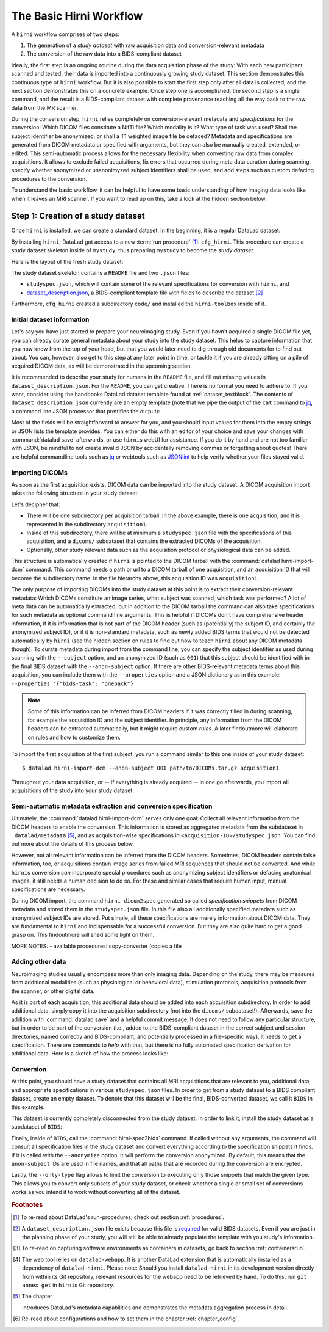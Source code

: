.. _hirnibasics:

The Basic Hirni Workflow
------------------------

A ``hirni`` workflow comprises of two steps:

1. The generation of a *study dataset* with raw acquisition data and conversion-relevant
   metadata
2. The conversion of the raw data into a BIDS-compliant dataset

Ideally, the first step is an ongoing routine during the data acquisition phase of
the study: With each new participant scanned and tested, their data is imported
into a continuously growing study dataset. This section demonstrates this
continuous type of ``hirni`` workflow. But it is also possible to start
the first step only after all data is collected, and the next section
demonstrates this on a concrete example.
Once step one is accomplished, the second step is a single command, and the
result is a BIDS-compliant dataset with complete provenance reaching all the
way back to the raw data from the MR scanner.

During the conversion step, ``hirni`` relies completely on conversion-relevant
metadata and *specifications* for the conversion:
Which DICOM files constitute a NifTi file? Which modality is it?
What type of task was used? Shall the subject identifier be anonymized, or
shall a T1 weighted image file be defaced? Metadata and specifications are generated from
DICOM metadata or specified with arguments, but they can also be manually created,
extended, or edited. This semi-automatic process allows for the necessary
flexibility when converting raw data from complex acquisitions. It allows to
exclude failed acquisitions, fix errors that occurred during meta data curation
during scanning, specify whether anonymized or unanonimyzed subject identifiers
shall be used, and add steps such as custom defacing procedures to the conversion.

To understand the basic workflow, it can be helpful to have some basic
understanding of how imaging data looks like when it leaves an MRI scanner.
If you want to read up on this, take a look at the hidden section below.

.. findoutmore:: On some basics of DICOMs

   An MRI scanner will return the data it collected as DICOM (Digital Imaging
   and Communications in Medicine) files. DICOM  is an international
   standard to transmit, store, process, and display medical imaging information.
   It incorporates standards for many imaging modalities, among them magnetic
   resonance imaging (MRI), and includes protocols for image exchange, compression,
   and visualization.

   DICOM differs from other image formats in that it groups information into data sets,
   i.e., collections of information. A DICOM file consists of a *header* and
   *image data sets*. The information within the header is organized
   as a constant and standardized series of *tags* (two-number codes) that describe
   properties of the data. By extracting data from these tags one can access important
   information regarding the subject demographics, device, imaging sequence, and
   image specifics (e.g., dimensions of the image, slice thickness, or slice order).
   Apart from the actual image data, DICOM files therefore encompass also vast
   amounts of metadata.

   This structure and metadata, however, makes DICOM files also large and complex.
   Therefore, imaging data is transformed into simpler image formats that retain only
   a limited, relevant set of the images' metadata. The most common and widely
   adapted format for this is NifTi.
   It consists of fixed length header data with metadata about the
   image, and the image data. One NifTi file is an aggregation of several DICOM
   files, and its header data needs to be extracted or inferred from the correct
   DICOM tags. The NifTi header metadata contains at least the image matrix
   dimensions, the spatial resolution, the pixel depth, and the photometric
   interpretation, and enables software applications to recognize and correctly
   open the associated image.

   DICOMs are usually grouped into *acquisition*-wise tarballs. This means that the
   scanner produces and deposits one ``.tar.gz`` archive with all DICOMs that
   were acquired together into a scanner database, such as an
   `XNAT server <https://www.xnat.org/about/>`_. Depending on the length and type
   of data acquisition, such a tarball can contain thousands of DICOM files for
   a single subject. One acquisition usually consist of
   data from several *MRI sequences*: In a single acquisition, a typical MRI
   study collects anatomical images, and study-specific data such as task-based and/or
   resting state fMRI data,
   `diffusion-weighted MRI data <https://en.wikipedia.org/wiki/Diffusion_MRI>`_,
   `MR angiography <https://en.wikipedia.org/wiki/Magnetic_resonance_angiography>`_,
   or other `sequences <https://en.wikipedia.org/wiki/MRI_sequence>`_.
   All DICOM files that belong to the same sequence are called
   an *image series*. Thus, an acquisition tarball contains several image series
   that constitute data from different sequences, acquired in one session for a
   single subject. Usually, the DICOM identifier in the DICOM header contains
   information on which files belong to the same series and in which order.
   During conversion, each image series needs to be identified,
   sorted, and stacked into a NifTI file for the given sequence type.

Step 1: Creation of a study dataset
^^^^^^^^^^^^^^^^^^^^^^^^^^^^^^^^^^^

Once ``hirni`` is installed, we can create a standard dataset.
In the beginning, it is a regular DataLad dataset:

.. runrecord:: _examples/DL-101-151-101
   :language: console
   :workdir: dl-101

   $ datalad create mystudy

By installing ``hirni``, DataLad got access to a new :term:`run procedure` [#f1]_:
``cfg_hirni``. This procedure can create a study dataset skeleton inside of
``mystudy``, thus preparing ``mystudy`` to become the *study dataset*.

.. runrecord:: _examples/DL-101-151-102
   :language: console
   :workdir: dl-101

   $ cd mystudy
   $ datalad run-procedure cfg_hirni

Here is the layout of the fresh study dataset:

.. runrecord:: _examples/DL-101-151-103
   :language: console
   :workdir: dl-101/mystudy

   $ tree -L 3

The study dataset skeleton contains a ``README`` file and two ``.json`` files:

- ``studyspec.json``, which will contain some of the relevant specifications for
  conversion with ``hirni``, and
- `dataset_description.json <https://bids-specification.readthedocs.io/en/derivatives/03-modality-agnostic-files.html#dataset_descriptionjson>`_,
  a BIDS-compliant template file with fields to describe the dataset [#f2]_


Furthermore, ``cfg_hirni`` created a subdirectory ``code/`` and installed the
``hirni-toolbox`` inside of it.

.. findoutmore:: What's inside the toolbox?

   The ``cfg_hirni`` procedure populated the study dataset with a ``code/``
   directory. Inside, it installed a subdataset, ``hirni-toolbox``:

   .. runrecord:: _examples/DL-101-151-104
      :language: console
      :workdir: dl-101/mystudy

      $ datalad subdatasets

   The toolbox is ``hirni``\s collection of tools for the tasks you may want it
   to perform for you. For this, it references potentially relevant
   code and software for neuroimaging data.

   A collection of procedures in ``procedures/`` references
   scripts for operations such as conversion with `heudiconv <https://github.com/nipy/heudiconv>`_,
   defacing with `mridefacer <https://johnmuschelli.com/fslr/reference/mridefacer.html>`_,
   or quality control with `MRIQC <https://mriqc.readthedocs.io/en/stable/>`_.
   The potentially required software for these procedures (such as
   `FSL <https://fsl.fmrib.ox.ac.uk/fsl/fslwiki>`_, `heudiconv <https://github.com/nipy/heudiconv>`_,
   ...) is distributed alongside the procedures as Singularity images that can
   be retrieved automatically if the procedures that require them are used [#f3]_.

   You can find the toolbox dataset on GitHub at
   `github.com/psychoinformatics-de/hirni-toolbox <https://github.com/psychoinformatics-de/hirni-toolbox>`_
   if you want to take a closer look.

Initial dataset information
"""""""""""""""""""""""""""

Let's say you have just started to prepare your neuroimaging study.
Even if you havn't acquired a single DICOM file yet, you can already curate
general metadata about your study into the study dataset. This helps to capture
information that you now know from the top of your head, but that you would
later need to dig through old documents for to find out about.
You can, however, also get to this step at any later point in time, or tackle it
if you are already sitting on a pile of acquired DICOM data, as will be demonstrated
in the upcoming section.

It is recommended to describe your study for humans in the ``README`` file, and fill
out missing values in ``dataset_description.json``. For the ``README``, you can
get creative. There is no format you need to adhere to. If you want, consider
using the handbooks DataLad dataset template found at :ref:`dataset_textblock`.
The contents of ``dataset_description.json`` currently are an empty template (note that
we pipe the output of the ``cat`` command to `jq <https://stedolan.github.io/jq/>`_,
a command line JSON processor that prettifies the output):

.. runrecord:: _examples/DL-101-151-105
   :language: console
   :workdir: dl-101/mystudy

   $ cat dataset_description.json | jq

Most of the fields will be straightforward to answer for you, and you should input
values for them into the empty strings or JSON lists the template provides.
You can either do this with an editor of your choice and save your changes with
:command:`datalad save` afterwards, or use ``hirni``\s webUI for assistance. If
you do it by hand and are not too familiar with JSON, be mindful to not create
invalid JSON by accidentally removing commas or forgetting about quotes!
There are helpful commandline
tools such as `jq <https://stedolan.github.io/jq/>`_ or webtools such as
`JSONlint <https://jsonlint.com/>`_ to help verify whether your files stayed valid.

.. findoutmore:: Using the webUI

   Let's take a quick look into how web assisted curation works. In order to fill
   out ``dataset_description.json``, start the web tool [#f4]_ with

   .. code-block:: bash

      $ datalad webapp --dataset . hirni

   You will be able to open ``http://127.0.0.1:5000/`` in a browser and see the
   following interface:

   .. figure:: ../artwork/src/hirni_sc1.png

   By clicking "Edit Study Metadata" you will be directed to a form with the
   same fields as ``dataset_description.json``. The text fields contain short
   help or example messages that you can replace. There is no need to fill in
   all fields at once -- leave fields with information that you don't yet have blank.
   You can return to this file later, and also edit existing contents.
   As soon as you are done filling out as much as you can or like, click the
   ``Save to dataset`` button at the end of the form.

   .. figure:: ../artwork/src/hirni_sc2.png

   Internally, this process writes your input to the ``dataset_description.json``
   file and concludes with a ``datalad save``, using the commit message
   ``"[HIRNI] Add specification snippet for: dataset_description.json"``

   There are two advantages to using the webUI: For one, it will write valid JSON.
   And secondly, as the webUI is only ever used by humans, data that is curated
   via this web tool has a label of confidence attached to it. This is not yet
   relevant for ``dataset_description.json``, but for editing ``studyspec.json``
   files later. In their JSON dictionaries, an ``"approved": "true"`` key will
   indicate if any information was given by a human and alter the webUI's
   handling of this information piece afterwards.

   Using the webUI for acquisition metadata will have a slightly more complex
   layout, but a separate findoutmore further down in this section will shed
   light on it.

Importing DICOMs
""""""""""""""""

As soon as the first acquisition exists, DICOM data can be imported into the study
dataset. A DICOM acquisition import takes the following structure in your study dataset:

.. code-block:: bash
   :emphasize-lines: 1-7

   ├── acquisition1             # subdirectory
   │   └── dicoms               # subdataset
   │       └──  ...
   │   ├── studyspec.json
   │   ├── protocol.pdf
   │   └── physio
   │       └──  ...
   ├── code
   │   └── hirni-toolbox
   │       ├── analyses
   │       ├── converters
   │       ├── data-retrieval
   │       ├── postprocessing
   │       └── procedures
   ├── dataset_description.json
   ├── README
   └── studyspec.json

Let's decipher that:

- There will be one subdirectory per acquisition tarball. In the above example,
  there is one acquisition, and it is represented in the subdirectory ``acquisition1``.
- Inside of this subdirectory, there will be at minimum a ``studyspec.json`` file
  with the specifications of this acquisition, and a ``dicoms/`` subdataset that
  contains the extracted DICOMs of the acquisition.
- Optionally, other study relevant data such as the
  acquisition protocol or physiological data can be added.

.. index:: ! datalad command; hirni-import-dcm

This structure is automatically created if ``hirni`` is pointed to the DICOM
tarball with the :command:`datalad hirni-import-dcm`
command. This command needs a path or url to a DICOM tarball of one acquisition,
and an acquisition ID that will become the subdirectory name. In the file hierarchy
above, this acquisition ID was ``acquisition1``.

The only purpose of importing DICOMs into the study dataset at this point is
to extract their conversion-relevant metadata: Which DICOMs constitute an image
series, what subject was scanned, which task was performed? A lot of meta data
can be automatically extracted, but in addition to the DICOM
tarball the command can also take specifications for such metadata as
optional command line arguments. This is helpful if DICOMs don't have comprehensive
header information, if it is information that is not part of the DICOM header
(such as (potentially) the subject ID, and certainly the anonymized subject ID),
or if it is non-standard metadata, such as newly added BIDS terms that would
not be detected automatically by ``hirni`` (see the hidden section on rules to
find out how to teach ``hirni`` about any DICOM metadata though). To curate
metadata during import from the command line, you can specify the subject identifier as used
during scanning with the ``--subject`` option, and an anonymized ID (such as ``001``)
that this subject should be identified with in the final BIDS dataset
with the ``--anon-subject`` option. If there are other BIDS-relevant metadata
terms about this acquisition, you can include them with the ``--properties``
option and a JSON dictionary as in this example:
``--properties '{"bids-task": "oneback"}'``

.. note::

   *Some* of this information can be inferred from DICOM headers if
   it was correctly filled in during scanning, for example the acquisition ID and
   the subject identifier. In principle, any information from the DICOM headers
   can be extracted automatically, but it might require custom *rules*. A later
   findoutmore will elaborate on rules and how to customize them.

To import the first acquisition of the first subject, you run a command similar
to this one inside of your study dataset::

   $ datalad hirni-import-dcm --anon-subject 001 path/to/DICOMs.tar.gz acquisition1

Throughout your data acquisition, or -- if everything is already acquired -- in
one go afterwards, you import all acquisitions of the study into your study
dataset.


Semi-automatic metadata extraction and conversion specification
"""""""""""""""""""""""""""""""""""""""""""""""""""""""""""""""

Ultimately, the :command:`datalad hirni-import-dcm` serves only one goal:
Collect all relevant information from the DICOM headers to enable the conversion.
This information is stored as aggregated metadata from the subdataset
in ``.datalad/metadata`` [#f5]_, and as acquisition-wise specifications in
``<acquisition-ID>/studyspec.json``.
You can find out more about the details of this process below.

.. findoutmore:: Internals of this command

   :command:`datalad hirni-import-dcm` executes a number of commands in order to
   prepare the conversion of the study dataset.

   Ultimately, DICOMs are only extracted from the tarball archive to access and
   query their headers' metadata. For some of this metadata extraction, the ``dicom``
   :term:`extractor` of ``datalad-neuroimaging`` is used. Together with
   ``datalad-metalad``, this extractor can record metadata from standard DICOM files,
   and, among other things, group together DICOM files that belong to an image series,
   i.e., a single sequence within the acquisition.
   The resulting metadata is *aggregated* into the study dataset [#f5]_.

   Beyond that, ``hirni``\s own metadata command :command:`hirni-dicom2spec` is
   executed and prepopulated an acquisition-specific ``studyspec.json`` file
   inside of the acquisition subdirectory. This file contains specifications
   for later structuring and naming
   of converted data to BIDS-compliant structures, such as the task name.
   Unlike the metadata mentioned above, metadata in ``studyspec.json`` files can and
   should be manually edited to insert custom or yet missing conversion-relevant
   information later. During DICOM import this file is prepopulated with relevant
   fields, and prefills fields with available metadata where available,
   for example about the location and version of the files and any BIDS-relevant
   information that is available from the DICOM headers.

   All of this metadata extraction is therefore crucial for the upcoming conversion,
   and the study dataset will receive a large chunk of the DICOM metadata
   required for the conversion directly at the time of the DICOM import.

   .. findoutmore:: Beyond metadata: Disk space savings

      The basis of the import and data handling is a :command:`datalad add-archive-content`
      (:manpage:`datalad-add-archive-content` manual) command. This command -- together
      with the way the data import is performed -- helps to save disk space in the
      study dataset: The ``tar.gz`` archive is saved in its compressed form into a
      :term:`branch` of the subdataset, and is extracted into the ``master`` branch
      of the dataset. From the DICOM files in ``master``, metadata can be extracted.
      With :command:`datalad add-archive-content`, the archive in the dataset branch
      is treated like a :term:`special remote`: On demand, individual files from
      ``master`` could be re-retrieved from the tarball. Therefore, the archive in
      the separate branch is essentially a compressed DICOM storage.
      Because this ensures one available source for the data, the (larger) file
      content of the extracted DICOMs in ``master`` can be dropped automatically
      right after metadata aggregation. Thus, instead of large, extracted DICOMs,
      the subdatasets only contains the compressed tarball, while ensuring that
      DICOM files can nevertheless be re-obtained from the archive on demand.

However, not all relevant information can be inferred from the DICOM headers.
Sometimes, DICOM headers contain false information, too, or acquisitions contain
image series from failed MRI sequences that should not be converted. And while
``hirni``\s conversion *can* incorporate special procedures such as anonymizing
subject identifiers or defacing anatomical images, it still needs a human decision
to do so. For these and similar cases that require human input, manual
specifications are necessary.

.. findoutmore:: Why anonymizing measures should be done during the conversion

   Basic ethical practices in science and the General Data Protection Regulation
   (GDPR) of the European Union require that potentially identifying information
   of subjects' data needs to be anonymized to protect the identity and privacy
   rights of research participants.

   MRI data contains a lot of identifiable data. DICOM headers can contain names
   or birth dates of participants, and even subject identifiers can allow
   guestimates about the participants.
   Actual raw DICOM data from neuroimaging studies also contains faces -- a
   *very* identifying piece of information about a person. None of this information
   is therefore allowed be distributed to people that did not conduct the original
   study: In order to comply to ethical and privacy requirements, datasets with
   neuroimaging data need to be anonymized. Usually, this requires anonymous
   subject identifiers (ascending zero-padded integers for simultaneous
   BIDS-compliance, for example) and "face-stripping", i.e., defacing steps that
   erase the facial parts of the MRI images. But if this is only done after the
   initial conversion to an analysis dataset, version control features lead to
   potential privacy breaches: If unanonymized data is once part of the resulting
   BIDS dataset, it stays in its history (unless someone aggressively rewrites
   the history -- which is discouraged as it threatens provenance).
   If the conversion takes care of anonymizing data right away,
   though, only anonymized files are saved in the BIDS-compliant analysis dataset.
   This way, the advantages of provenance and version control can be achieved
   without sacrificing participants privacy. Do note though that this is only
   true if the raw DICOM data is **not** made available -- this should never
   be the case though, and would compromise anonymity also in non-version control
   setups.

During DICOM import, the command ``hirni-dicom2spec`` generated so called
*specification snippets* from DICOM metadata and stored them in the
``studyspec.json`` file. In this file also all additionally specified metadata
such as anonymized subject IDs are stored. Put simple, all these specifications
are merely information about DICOM data.
They are fundamental to ``hirni`` and indispensable for a successful
conversion. But they are also quite hard to get a good grasp on. This
findoutmore will shed some light on them.

.. findoutmore:: On specifications

   Specifications describe *data entities* of the study dataset. An entity is
   not necessarily a single file or directory, but any study dataset content
   that is one logical unit that should be processed in the same way, such as a
   DICOM series (which likely is a subset of the data in ``dicoms/``), all
   respiratory traces inside of a ``physio/`` subdirectory, or a single
   ``events.txt`` stimulation log file for the acquisition.

   For each data entity, a specification snippet defines how it should be
   converted (in other words: treated). Note that "conversion" does not exclusively
   refer to a DICOM to NifTi conversion - in ``hirni``\s terms, a conversion is
   any action that is undertaken with a file in the study dataset to get it into
   the form it should take in the BIDS dataset. This could be a simple action
   such as copying or renaming a file, but also complex, multistepped processes,
   for example defacing.

   Reading, understanding, and creating specification snippets requires some
   pre-existing knowledge on certain topics, and an understanding of the data
   and its properties.
   Specifications are defined in ``studyspec.json`` files. These files contain
   specification snippets as one line of JSON stream.

   .. findoutmore:: Some fundamentals of JSON and JSON stream

      JSON (JavaScript Object Notation) is easy to read when it is formatted
      nicely (for example with `jq <https://stedolan.github.io/jq/>`_): In JSON,
      data is stored in ``key-value`` pairs (such as ``{"name":"Joanna"}``), and
      separated by commas. Curly braces (``{}``)
      hold *objects* (dictionaries), such as

      .. code-block:: JSON

         {
          "person": {
             "name": "Joanna",
             "role": "data scientist"
             }
          }

      and square brackets (``[]``) hold *arrays* (lists), as in

      .. code-block:: JSON

         {
          "employees":[
           {
            "name": "Joanna",
            "role": "data scientist"
            },
            {
             "name": "Anna",
             "role": "software developer"
            },
            {
              "name": "Peter",
              "role": "marketing analyst"
            }
           ]
         }

      JSON has the inconvenient side effect that a single mistake in the document
      (e.g., a missing comma, or misplaced bracket) invalidates the whole document.
      Therefore, specifications are written in JSON streaming format.
      In JSON stream, the JSON essentially contains fewer linebreaks. Each
      line contains one valid JSON dictionary. This format allows per-line processing,
      and guarantees that all valid lines can be processed, even if the document
      contains some invalid lines. Here is an example of one specification snippet
      (this one belongs to the DICOMs of an acquisition). It is represented as
      a nested JSON dictionary and is one long line of text::

         $ {"anon-subject":{"approved":false,"value":"001"},"bids-acquisition":{"approved":false,"value":null},"bids-contrast-enhancement":{"approved":false,"value":null},"bids-direction":{"approved":false,"value":null},"bids-echo":{"approved":false,"value":null},"bids-modality":{"approved":false,"value":"bold"},"bids-reconstruction-algorithm":{"approved":false,"value":null},"bids-run":{"approved":false,"value":"01"},"bids-session":{"approved":false,"value":null},"bids-task":{"approved":false,"value":"oneback"},"comment":{"approved":false,"value":""},"dataset-id":"2f2a44d8-7271-11ea-861d-f9fd9dd57046","dataset-refcommit":"64644f46a471424df817dd5001f72b223c6f7a33","description":{"approved":false,"value":"func_task-oneback_run-1"},"id":{"approved":false,"value":401},"location":"dicoms","procedures":[{"on-anonymize":{"approved":false,"value":false},"procedure-call":{"approved":false,"value":null},"procedure-name":{"approved":false,"value":"hirni-dicom-converter"}}],"subject":{"approved":false,"value":"02"},"type":"dicomseries:all"}

      When processed, conversions are executed in the order of the specification
      snippets.

   A specification snippet defines a list of :term:`run procedure`\s and how
   exactly they are called. If you don't know what a procedure is, yet, please
   give section :ref:`procedures` a quick read to get an initial overview.
   Additionally, it contains fields to define potentially
   relevant BIDS terms about the data. If you are not familiar with the general
   naming scheme in BIDS, please head over to `bids.neuroimaging.io <https://bids.neuroimaging.io/>`_
   and take a look at the basic logic behind file names.
   Below, you can see the a single specification
   snippet, formatted into JSON for better readability. It is a snippet that would
   be generated automatically during DICOM import for one DICOM series:

   .. findoutmore:: see the formatted snippet

      .. code-block:: JSON

         {
          "anon-subject": {
            "approved": false,
            "value": "001"
          },
          "bids-acquisition": {
            "approved": false,
            "value": null
          },
          "bids-contrast-enhancement": {
            "approved": false,
            "value": null
          },
          "bids-direction": {
            "approved": false,
            "value": null
          },
          "bids-echo": {
            "approved": false,
            "value": null
          },
          "bids-modality": {
            "approved": false,
            "value": "bold"
          },
          "bids-reconstruction-algorithm": {
            "approved": false,
            "value": null
          },
          "bids-run": {
            "approved": false,
            "value": "01"
          },
          "bids-session": {
            "approved": false,
            "value": null
          },
          "bids-task": {
            "approved": false,
            "value": "oneback"
          },
          "comment": {
            "approved": false,
            "value": ""
          },
          "dataset-id": "2f2a44d8-7271-11ea-861d-f9fd9dd57046",
          "dataset-refcommit": "64644f46a471424df817dd5001f72b223c6f7a33",
          "description": {
            "approved": false,
            "value": "func_task-oneback_run-1"
          },
          "id": {
            "approved": false,
            "value": 401
          },
          "location": "dicoms",
          "procedures": [
            {
              "on-anonymize": {
                "approved": false,
                "value": false
              },
              "procedure-call": {
                "approved": false,
                "value": null
              },
              "procedure-name": {
                "approved": false,
                "value": "hirni-dicom-converter"
              }
            }
          ],
          "subject": {
            "approved": false,
            "value": "02"
          },
          "type": "dicomseries:all"
          "uid": "1.2.0260.1.3680043.2.1143.53213523436472938475829384762332",
        }

   .. todo::

      NOTE: UUID IS NOT CLEAR YET!

   This snipppet consists of a number of nested dictionaries. A few are potentially
   relevant BIDS terms, such as ``bids-acquisition``, or ``bids-run``. Not all of
   them will apply to your study, but they are in the template to allow their use
   should they be relevant. A few of them are prefilled with values that were
   derived from DICOM headers, such as

   .. code-block::

       [...]
       "bids-modality": {
         "approved": false,
         "value": "bold"
       },
       "bids-run": {
         "approved": false,
         "value": "01"
       },
       "bids-task": {
         "approved": false,
         "value": "oneback"
       },
       [...]

   Another dictionary is the ``anon-subject`` object. It contains the value
   provided with the :command:`hirni-import-dcm` call in the ``--anon-subject``
   flag. There also is a ``subject`` dictionary. Its value was either specified
   in :command:`hirni-import-dcm` or derived from DICOM headers. The information
   in these dictionaries will be used to create a *virtual* BIDS term ``bids-subject``
   depending on whether subject names should be anonymized. If the
   ``--anonymize`` flag is set during conversion, the ``anon-subject`` ID will
   be used in file names instead of the ``subject`` ID.

   .. code-block::

      "anon-subject": {
        "approved": false,
        "value": "001"
      },
     [...]
      "subject": {
        "approved": false,
        "value": "02"
      },


   Three name-value pairs define the dataset ID of the data entity the
   snippet refers to, a path to the entity relative to the location of the
   specfile, and the latest commit (the ``refcommit``).
   This serves to capture the provenance of the input data and its version:

   .. code-block::

      "dataset-id": "2f2a44d8-7271-11ea-861d-f9fd9dd57046",
      "dataset-refcommit": "64644f46a471424df817dd5001f72b223c6f7a33",
      [...]
      "location": "dicoms",

   A ``type`` key contains ...

   .. todo::

      NOTES FOLLOW
      - per snippet.
      - special meaning for DICOMs,
      - for all other data it is an arbitrary field that allows to group snippets in a specification file.
      - can be used category to match entries of entire specification against,
      - conversion execution can be limited to specification snippets of a particular type. (one can try out a conversion like this).
      - default value: "generic file"

      uid for dicoms is the series identifier NOT CLEAR YET - VIDEO IS INCONSISTENT.
      - The conversion with heudiconv acts on a complete dicom subdataset, i.e.
      potentially on several image series at once (HOW DOES THIS CHANGE WITH NEW
      FEATURES?)

   .. code-block::

      "type": "dicomseries:all"
      "uid": "1.2.0260.1.3680043.2.1143.53213523436472938475829384762332",

   Finally, a list holds a number of dictionaries that define the procedure(s) that
   are to be performed on the DICOMs when this snippet is processed and how those
   procedures are to be executed:

   .. code-block::

      "procedures": [
       {
         "on-anonymize": {
           "approved": false,
           "value": false
         },
         "procedure-call": {
           "approved": false,
           "value": null
         },
         "procedure-name": {
           "approved": false,
           "value": "hirni-dicom-converter"
         }
       }
      ],

   One of the dictionaries is the procedure name (``procedure-name``). This
   name refers to a :term:`run procedure`. Most of those procedures are part of
   the hirni toolbox and exist under ``code/toolbox/procedures``. Another
   dictionary is the procedure call (``procedure-call``). This defines how the
   procedure should be called - this can be preconfigured, set to a default, or
   edited manually. In the example above, no specific call format is necessary,
   but a separate findoutmore will go into the details of the syntax for procedure
   calls and demonstrate how they work. For some data, the ``on-anonymize``
   dictionary is included as a switch that determines whether the procedure runs
   during conversion if ``--anonymize`` is specified (???? IS THIS CORRECT?).

   Each dictionary has a boolean ``approve`` field. This exists for the webUI

   .. todo::

      ... COULDNT TRY THIS YET, DIDNT WORK

MORE NOTES:
- available procedures: copy-converter (copies a file

.. findoutmore:: Formatting procedure calls

   .. todo::

      - replacements: script = procedure call, ds = dataset it is called upon,
        and all other keys in the given snippet in double curly brackets

      - procedures: Should all use datalad run or datalad containers-run

.. findoutmore:: Custom rules for DICOM metadata extraction

   Rules are configurations that apply settings that teach ``hirni``\s
   :command:`hirni-dicom2spec` command about *custom* DICOM header fields to extract
   and store inside of ``studyspec.json`` files. By creating custom rules, automatic
   metadata extraction for these fields is triggered whenever a
   :command:`hirni-dicom2spec` or :command:`hirni-import-dcm` command is run.
   This allows to add custom metadata from DICOM headers to the specification
   files.

   .. note::

      Please be aware that the metadata extraction does not rely on a new
      :command:`hirni-import-dcm` command. Let's say you imported DICOMs, and
      created custom rules afterwards. It is not necessary to re-import the
      DICOMs -- simply run a single :command:`hirni-import-dcm` call (shown in
      detail later in this findoutmore). Do also note that after one initial
      :command:`hirni-import-dcm` command, no actual DICOM content is needed.
      :command:`hirni-dicom2spec` acts solely upon the extracted DICOM metadata.

   Existing rules for hirni can for example infer the subject name or the order
   of images in a DICOM series, and whatever rules extract is written to the
   ``studyspec.json`` file of the acquisition. Because :command:`hirni-dicom2spec`
   only deals with DICOM metadata, all information that this command extracts
   will be given to `HeuDiConv <https://github.com/nipy/heudiconv>`_ for
   DICOM conversion.

   .. todo::

      find out how heuristics for heudiconv are derived from this

   Rules are implemented as `Python classes <https://docs.python.org/3/tutorial/classes.html>`_.
   In order to write your own set of
   rules, you will need to create a Python file that contains them. In order to
   apply the rules, you need to add them -- just like the configurations
   introduced in chapter :ref:`chapter_config` -- with :command:`git config` on
   a scope level of your choice.

   **Writing rules:**

   .. note::

      Writing rules is a very advanced aspect of using ``hirni`` and should
      not be a standard step in the workflow. It can be useful if you want to
      achieve custom DICOM conversions, but it requires some proficiency with
      Python and experience with all underlying tools.

   In order to write a rule, write a Python class with the help of the
   template file that ``hirni`` provides
   `in its source code <https://github.com/psychoinformatics-de/datalad-hirni/blob/master/datalad_hirni/resources/rules/custom_rules_template.py>`_.
   Each rule is a class with at least a *constructor* (the ``__init__``) and
   a *call* method:

   .. code-block:: Python

      class MyDICOM2SpecRules(object):

          def __init__(self, dicommetadata):
              """
              Parameter
              ----------
              dicommetadata: list of dict
                  dicom metadata as extracted by datalad; one dict per image series
              """
              self._dicom_series = dicommetadata

          def __call__(self, subject=None, anon_subject=None, session=None):
              """
              Parameters
              ----------
              Returns
              -------
              list of tuple (dict, bool)
              """
              spec_dicts = []
              for dicom_dict in self._dicom_series:
                  spec_dicts.append((self._rules(dicom_dict,
                                                 subject=subject,
                                                 anon_subject=anon_subject,
                                                 session=session),
                                     self.series_is_valid(dicom_dict)
                                     )
                                    )
              return spec_dicts

          def _rules(self, series_dict, subject=None, anon_subject=None,
                     session=None):

              return {'description': series_dict['SeriesDescription']
                      if "SeriesDescription" in series_dict else '',

                      'comment': 'I actually have no clue',
                      'subject': series_dict['PatientID'] if not subject else subject,
                      'anon-subject': anon_subject if anon_subject else None,
                      'bids-session': session if session else None
                      }

          def series_is_valid(self, series_dict):

              return series_dict['ProtocolName'] != 'ExamCard'


      __datalad_hirni_rules = MyDICOM2SpecRules

   Usually, you don't need to touch the constructor. In it, the extracted metadata
   from the DICOMs (``dicommetadata``) is automatically made available to the class.
   Because it is now a class attribute (``self._dicom_series``), this metadata
   can be queried in the ``call`` method.

   ``dicommetadata`` is a list of dictionaries with extracted DICOM header fields
   that can be queried with standard Python operations (as shown in ``_rules()``).
   What the call method needs to return is a list of dictionaries with metadata that
   will be written into the ``studyspec.json`` file of the acquisition  (``spec_dicts``).

   The small function ``series_is_valid`` is used to determine whether a DICOM
   series is valid. Note that this needs a manufacturer-specific approach. For
   Siemens scanners, a series is invalid if the DICOM header field ``ProtocolName``
   is ``ExamCard``. If this happens, the rule template above would mark the
   series as invalid, but this function needs to be adjusted or removed, depending
   on the scanner type used for your acquisitions. To get a hang on querying
   metadata and writing rules, it can be helpful to use debugging tools such
   as `pdb breakpoints <https://docs.python.org/3/library/pdb.html#pdb.set_trace>`_
   when you start implementing your rule.

   Because a single Python script can contain several classes, the
   variable ``__datalad_hirni_rules`` at the end of the file needs to be given
   all classes that contain relevant rules.

   **Adding rules:**
   Once custom rules are written, ``hirni`` needs to know where the scripts for
   these rules lie. This is done via :command:`git config`. The key of the
   configuration is  ``datalad.hirni.dicom2spec.rule`` and its value is an absolute
   path to the Python file containing the rules::

      $ git config --local --add datalad.hirni.dicom2spec.rule "/home/me/myrules.py"

   Rules can be set for different scopes (applying on a system-, user-, or
   dataset-level), and if a configuration exists on two or more levels with
   different values, more specific scopes take precedence over more general scopes
   [#f6]_.

   In order to extract metadata with newly added rules (if :command:`hirni-import-dcm`
   was run once at any point before) one can call :command:`hirni-dicom2spec`
   like this::

      $ datalad hirni-dicom2spec -s <path/to/studyspec.json> <path/to/dicoms>

   If you are in one acquisition subdirectory, this would work::

      $ datalad hirni-dicom2spec -s studyspec.json .

   .. note::

      Do note that upon re-invocing :command:`hirni-dicom2spec` the existing
      specification snippets in ``studyspec.json`` will be overwritten! Therefore,
      don't do costly editing with the webUI if you intend to run
      :command:`hirni-dicom2spec` again.



   Notes from April 9th call: Building custom rules

   - rules are based on extracted dicom metadata, DICOMs themselves are not needed.
   - specifications in studyspec.json are based on rules
   - The dicom2spec command applies the rules - no reimporting is necessary, just
     rerun dicom2spec with updated rules
   - datalad hirni comes with a custom rules template (in Github repository). Copy the
     template into some place. Configure datalad to use these rules whenever
     dicom2spec is used. ben does it with a local configuration:
     git config dataladhirni.dicom2spec.rules <path/to/python file>
   - check whether this worked by adding a pdb statement into the rule python file
   - how do rules work: We are specifying a class, the attribute at the end of the file
     tells hirni which the rule is (if there are several classes)
   - class needs at least 2 methods, constructor and call method. whenever an object
     of this class is generated it gets DICOM metadata for the entire aq that
     dicom2spec was called on
   - dicommetadata is a list of dictionaries with extracted DICOM header fields
   - rules are applied per image series (call method is called once per image series).
     whenever call method is called, it should return a list of dictionaries that goes into the
     specification.
   - any number of keys is possible. The special stuff about the virtual bids-subject
     key.
   - invalidation of particular image series: This can be done scanner-manufacturer-wise
   - specification dicts is the specification file (each dict in this list will be a line
     in the studyspec file)
   - guess functions in standard rules work on protocol name
   - the approved key is added automatically by hirni depending on what call method
     returns. aproved is false by default. webui can distinguish false and true
     values. all false will show the fields as editable and asks for approval, all
     trues
   - no procedure definition in dicom2spec

Adding other data
"""""""""""""""""

Neuroimaging studies usually encompass more than only imaging data. Depending
on the study, there may be measures from additional modalities (such as
physiological or behavioral data), stimulation protocols, acquisition protocols
from the scanner, or other digital data.

As it is part of each acquisition, this additional data should be added into
each acquisition subdirectory.
In order to add additional data, simply copy it into the acquisition subdirectory
(not into the ``dicoms/`` subdataset!). Afterwards, save the addition with
:command:`datalad save` and a helpful commit message.
It does not need to follow any particular
structure, but in order to be part of the conversion (i.e., added to the
BIDS-compliant dataset in the correct subject and session directories, named
correctly and BIDS-compliant, and potentially processed in a file-specific
way), it needs to get a specification.
There are commands to *help* with that, but there is no fully automated
specification derivation for additional data. Here is a sketch of how the
process looks like:

.. todo::

   Sketch how to do a specification





Conversion
""""""""""

At this point, you should have a study dataset that contains all MRI acquisitions
that are relevant to you, additional data, and appropriate specifications in
various ``studyspec.json`` files. In order to get from a study dataset to a
BIDS compliant dataset, create an empty dataset. To denote that this dataset
will be the final, BIDS-converted dataset, we call it ``BIDS`` in this example.

.. runrecord:: _examples/DL-101-151-110
   :workdir: dl-101
   :language: console

   $ datalad create BIDS

This dataset is currently completely disconnected from the study dataset. In order
to link it, install the study dataset as a subdataset of ``BIDS``:

.. runrecord:: _examples/DL-101-151-111
   :workdir: dl-101
   :language: console

   $ cd BIDS
   $ datalad clone -d . ../mystudy

Finally, inside of ``BIDS``, call the :command:`hirni-spec2bids` command.
If called without any arguments, the command will consult all specification
files in the study dataset and convert everything according to the specification
snippets it finds. If it is called with the ``--anonymize`` option, it will
perform the conversion anonymized. By default, this means that the ``anon-subject``
IDs are used in file names, and that all paths that are recorded during the
conversion are encrypted.

.. todo::

   what is a sidecar? Find out, add to run chapter. https://en.wikipedia.org/wiki/Sidecar_file

Lastly, the ``--only-type`` flag allows to limit the conversion to executing
only those snippets that match the given type. This allows you to convert only
subsets of your study dataset, or check whether a single or small set of
conversions works as you intend it to work without converting all of the dataset.

.. todo::

   - talk a bit about heudiconv and the software it uses?
   - how can we get images defaces? or MRIQC to run? is it part of the defaults?
   - do a conversion in a runrecord


.. rubric:: Footnotes

.. [#f1] To re-read about DataLad's run-procedures, check out section :ref:`procedures`.

.. [#f2] A ``dataset_description.json`` file exists because this file is
         `required <https://bids-specification.readthedocs.io/en/derivatives/03-modality-agnostic-files.html#dataset_descriptionjson>`_
         for valid BIDS datasets. Even if you are just in the planning phase of your
         study, you will still be able to already populate the template with you study's
         information.

.. [#f3] To re-read on capturing software environments as containers in datasets,
         go back to section :ref:`containersrun`.

.. [#f4] The web tool relies on ``datalad-webapp``. It is another DataLad extension
         that is automatically installed
         as a dependency of ``datalad-hirni``. Please note: Should you install
         ``datalad-hirni`` in its development version directly from within its Git
         repository, relevant resources for the webapp need to be retrieved by hand.
         To do this, run ``git annex get`` in ``hirni``\s Git repository.

.. [#f5] The chapter

         .. todo::

            Write metalad chapter

         introduces DataLad's metadata capabilities and demonstrates the metadata
         aggregation process in detail.

.. [#f6] Re-read about configurations and how to set them in the chapter
         :ref:`chapter_config`.
